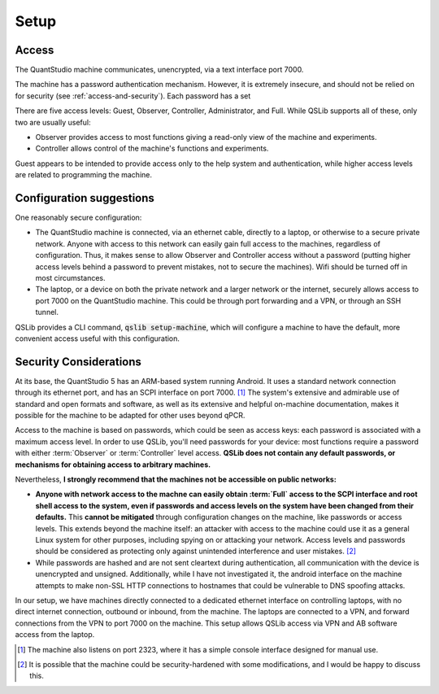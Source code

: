 .. SPDX-FileCopyrightText: 2021-2022 Constantine Evans <const@costi.eu>
..
.. SPDX-License-Identifier: AGPL-3.0-only

Setup
=====

Access
------

The QuantStudio machine communicates, unencrypted, via a text interface port 7000.

The machine has a password authentication mechanism.  However, it is extremely insecure, and should not be relied on for security (see :ref:`access-and-security`).  Each password has a set

There are five access levels: Guest, Observer, Controller, Administrator, and Full.  While QSLib supports all of these, only two are usually useful:

- Observer provides access to most functions giving a read-only view of the machine and experiments.
- Controller allows control of the machine's functions and experiments.

Guest appears to be intended to provide access only to the help system and authentication, while higher access levels are related to programming the machine.

Configuration suggestions
-------------------------

One reasonably secure configuration:

- The QuantStudio machine is connected, via an ethernet cable, directly to a laptop, or otherwise to a secure private network.  Anyone with access to this network can easily gain full access to the machines, regardless of configuration.  Thus, it makes sense to allow Observer and Controller access without a password (putting higher access levels behind a password to prevent mistakes, not to secure the machines).  Wifi should be turned off in most circumstances.

- The laptop, or a device on both the private network and a larger network or the internet, securely allows access to port 7000 on the QuantStudio machine.  This could be through port forwarding and a VPN, or through an SSH tunnel.

QSLib provides a CLI command, :code:`qslib setup-machine`, which will configure a machine to have the default, more convenient access useful with this configuration.

.. _access-and-security:

Security Considerations
-----------------------

At its base, the QuantStudio 5 has an ARM-based system running Android. It uses a standard network connection through its ethernet port, and has an SCPI interface on port 7000. [#otherport]_ The system's extensive and admirable use of standard and open formats and software, as well as its extensive and helpful on-machine documentation, makes it possible for the machine to be adapted for other uses beyond qPCR.

Access to the machine is based on passwords, which could be seen as access keys: each password is associated with a maximum access level.  In order to use QSLib, you'll need passwords for your device: most functions require a password with either :term:`Observer` or :term:`Controller` level access.  **QSLib does not contain any default passwords, or mechanisms for obtaining access to arbitrary machines.**

Nevertheless, **I strongly recommend that the machines not be accessible on public networks:**

* **Anyone with network access to the machne can easily obtain :term:`Full` access to the SCPI interface and root shell access to the system, even if passwords and access levels on the system have been changed from their defaults.**  This **cannot be mitigated** through configuration changes on the machine, like passwords or access levels.  This extends beyond the machine itself: an attacker with access to the machine could use it as a general Linux system for other purposes, including spying on or attacking your network.  Access levels and passwords should be considered as protecting only against unintended interference and user mistakes. [#security]_

* While passwords are hashed and are not sent cleartext during authentication, all communication with the device is unencrypted and unsigned.  Additionally, while I have not investigated it, the android interface on the machine attempts to make non-SSL HTTP connections to hostnames that could be vulnerable to DNS spoofing attacks.

In our setup, we have machines directly connected to a dedicated ethernet interface on controlling laptops, with no direct internet connection, outbound or inbound, from the machine.  The laptops are connected to a VPN, and forward connections from the VPN to port 7000 on the machine.  This setup allows QSLib access via VPN and AB software access from the laptop.

.. [#otherport] The machine also listens on port 2323, where it has a simple console interface designed for manual use.
.. [#security] It is possible that the machine could be security-hardened with some modifications, and I would be happy to discuss this.

.. glossary::

    Observer
        Read-only access level.
    Controller
        Access level allowing control of the machine, but not administrative functions.
